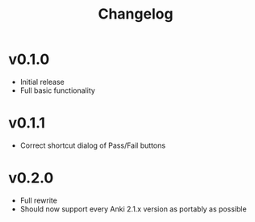 #+TITLE: Changelog

* v0.1.0
 - Initial release
 - Full basic functionality
* v0.1.1
 - Correct shortcut dialog of Pass/Fail buttons
* v0.2.0
 - Full rewrite
 - Should now support every Anki 2.1.x version as portably as possible
